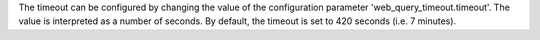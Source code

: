 The timeout can be configured by changing the value of the configuration parameter 'web_query_timeout.timeout'. The value is interpreted as a number of seconds. By default, the timeout is set to 420 seconds (i.e. 7 minutes).
